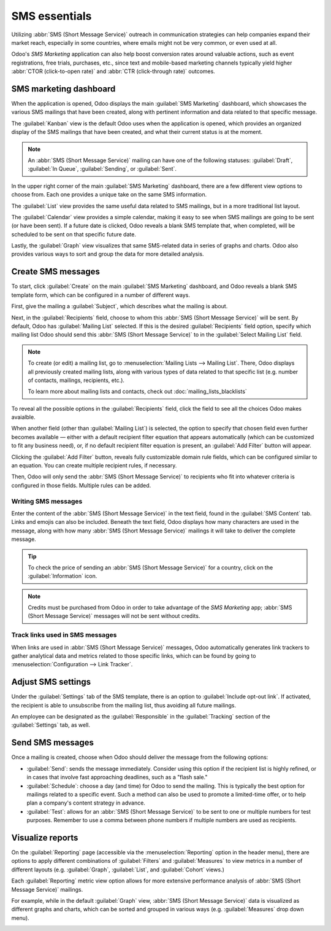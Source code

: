 ==============
SMS essentials
==============

Utilizing :abbr:`SMS (Short Message Service)` outreach in communication strategies can help
companies expand their market reach, especially in some countries, where emails might not be very
common, or even used at all.

Odoo's *SMS Marketing* application can also help boost conversion rates around valuable actions,
such as event registrations, free trials, purchases, etc., since text and mobile-based marketing
channels typically yield higher :abbr:`CTOR (click-to-open rate)` and :abbr:`CTR (click-through
rate)` outcomes.

SMS marketing dashboard
=======================

When the application is opened, Odoo displays the main :guilabel:`SMS Marketing` dashboard, which
showcases the various SMS mailings that have been created, along with pertinent information and data
related to that specific message.

The :guilabel:`Kanban` view is the default Odoo uses when the application is opened, which provides
an organized display of the SMS mailings that have been created, and what their current status is at
the moment.

.. note::
   An :abbr:`SMS (Short Message Service)` mailing can have one of the following statuses:
   :guilabel:`Draft`, :guilabel:`In Queue`, :guilabel:`Sending`, or :guilabel:`Sent`.

In the upper right corner of the main :guilabel:`SMS Marketing` dashboard, there are a few different
view options to choose from. Each one provides a unique take on the same SMS information.

The :guilabel:`List` view provides the same useful data related to SMS mailings, but in a more
traditional list layout.

The :guilabel:`Calendar` view provides a simple calendar, making it easy to see when SMS mailings
are going to be sent (or have been sent). If a future date is clicked, Odoo reveals a blank SMS
template that, when completed, will be scheduled to be sent on that specific future date.

Lastly, the :guilabel:`Graph` view visualizes that same SMS-related data in series of graphs and
charts. Odoo also provides various ways to sort and group the data for more detailed analysis.

Create SMS messages
===================

To start, click :guilabel:`Create` on the main :guilabel:`SMS Marketing` dashboard, and Odoo reveals
a blank SMS template form, which can be configured in a number of different ways.

.. image:: sms_essentials/sms-create.png
   :align: center
   :alt: Creating an SMS marketing template.

First, give the mailing a :guilabel:`Subject`, which describes what the mailing is about.

Next, in the :guilabel:`Recipients` field, choose to whom this :abbr:`SMS (Short Message Service)`
will be sent. By default, Odoo has :guilabel:`Mailing List` selected. If this is the desired
:guilabel:`Recipients` field option, specify which mailing list Odoo should send this :abbr:`SMS
(Short Message Service)` to in the :guilabel:`Select Mailing List` field.

.. note::
   To create (or edit) a mailing list, go to :menuselection:`Mailing Lists --> Mailing List`. There,
   Odoo displays all previously created mailing lists, along with various types of data related to
   that specific list (e.g. number of contacts, mailings, recipients, etc.).

   To learn more about mailing lists and contacts, check out
   :doc:`mailing_lists_blacklists`

.. image:: sms_essentials/sms-mailing-list.png
   :align: center
   :alt: View of the mailing list page in the SMS marketing application.

To reveal all the possible options in the :guilabel:`Recipients` field, click the field to see all
the choices Odoo makes avaialble.

When another field (other than :guilabel:`Mailing List`) is selected, the option to specify that
chosen field even further becomes available — either with a default recipient filter equation that
appears automatically (which can be customized to fit any business need), or, if no default
recipient filter equation is present, an :guilabel:`Add Filter` button will appear.

Clicking the :guilabel:`Add Filter` button, reveals fully customizable domain rule fields, which can
be configured similar to an equation. You can create multiple recipient rules, if necessary.

Then, Odoo will only send the :abbr:`SMS (Short Message Service)` to recipients who fit into
whatever criteria is configured in those fields. Multiple rules can be added.

.. example::
   If :guilabel:`Contact` is chosen, all of the *Contacts* records in the Odoo database (vendors,
   customers, etc.) will receive the :abbr:`SMS (Short Message Service)`, by default — unless more
   specific recipient rules are entered.

   For instance, the message below will only be sent to contacts in the database that are located in
   the United States (e.g. `Country` > `Country Name` equals `United States`), and they haven't
   blacklisted themselves from any mailings (e.g. `Blacklist` > `is` > `not set`).

   .. image:: sms_essentials/contact-recipient.png
      :align: center
      :alt: Contact recipients on SMS marketing.

Writing SMS messages
--------------------

Enter the content of the :abbr:`SMS (Short Message Service)` in the text field, found in the
:guilabel:`SMS Content` tab. Links and emojis can also be included. Beneath the text field, Odoo
displays how many characters are used in the message, along with how many :abbr:`SMS (Short Message
Service)` mailings it will take to deliver the complete message.

.. tip::
   To check the price of sending an :abbr:`SMS (Short Message Service)` for a country, click on the
   :guilabel:`Information` icon.

.. image:: sms_essentials/sms-price-check.png
   :align: center
   :alt: SMS price check icon.

.. note::
   Credits must be purchased from Odoo in order to take advantage of the *SMS Marketing* app;
   :abbr:`SMS (Short Message Service)` messages will not be sent without credits.

.. seealso::
   `Odoo SMS - FAQ <https://iap-services.leansoft.vn/iap/sms/pricing>`_

Track links used in SMS messages
--------------------------------

When links are used in :abbr:`SMS (Short Message Service)` messages, Odoo automatically generates
link trackers to gather analytical data and metrics related to those specific links, which can be
found by going to :menuselection:`Configuration --> Link Tracker`.

.. image:: sms_essentials/sms-link-tracker.png
   :align: center
   :alt: SMS Link Tracker page.

Adjust SMS settings
===================

Under the :guilabel:`Settings` tab of the SMS template, there is an option to :guilabel:`Include
opt-out link`. If activated, the recipient is able to unsubscribe from the mailing list, thus
avoiding all future mailings.

An employee can be designated as the :guilabel:`Responsible` in the :guilabel:`Tracking` section of
the :guilabel:`Settings` tab, as well.

.. image:: sms_essentials/sms-settings-tab.png
   :align: center
   :alt: SMS Settings tab.

Send SMS messages
=================

Once a mailing is created, choose when Odoo should deliver the message from the following options:

- :guilabel:`Send`: sends the message immediately. Consider using this option if the recipient list
  is highly refined, or in cases that involve fast approaching deadlines, such as a "flash sale."
- :guilabel:`Schedule`: choose a day (and time) for Odoo to send the mailing. This is typically the
  best option for mailings related to a specific event. Such a method can also be used to promote a
  limited-time offer, or to help plan a company's content strategy in advance.
- :guilabel:`Test`: allows for an :abbr:`SMS (Short Message Service)` to be sent to one or multiple
  numbers for test purposes. Remember to use a comma between phone numbers if multiple numbers are
  used as recipients.

Visualize reports
=================

On the :guilabel:`Reporting` page (accessible via the :menuselection:`Reporting` option in the
header menu), there are options to apply different combinations of :guilabel:`Filters` and
:guilabel:`Measures` to view metrics in a number of different layouts (e.g. :guilabel:`Graph`,
:guilabel:`List`, and :guilabel:`Cohort` views.)

Each :guilabel:`Reporting` metric view option allows for more extensive performance analysis of
:abbr:`SMS (Short Message Service)` mailings.

For example, while in the default :guilabel:`Graph` view, :abbr:`SMS (Short Message Service)` data
is visualized as different graphs and charts, which can be sorted and grouped in various ways (e.g.
:guilabel:`Measures` drop down menu).

.. image:: sms_essentials/sms-reporting-page.png
   :align: center
   :alt: Reporting page in SMS Marketing.

.. seealso::
   - :doc:`sms_campaign_settings`
   - :doc:`mailing_lists_blacklists`
